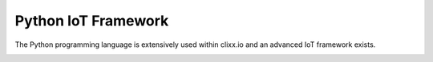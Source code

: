 Python IoT Framework
====================

The Python programming language is extensively used within
clixx.io and an advanced IoT framework exists.

.. image:: network-iot-overview.png
   :scale: 50 %
